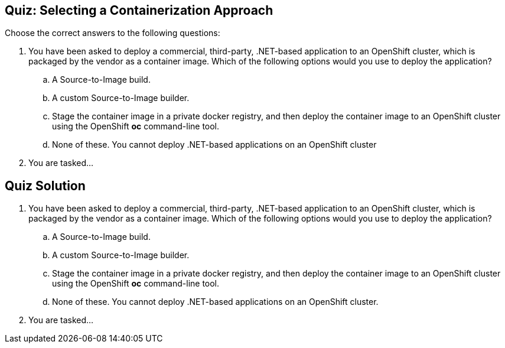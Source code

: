 == Quiz: Selecting a Containerization Approach
Choose the correct answers to the following questions:

. You have been asked to deploy a commercial, third-party, .NET-based
application to an OpenShift cluster, which is packaged by the vendor as a
container image. Which of the following options would you use to deploy the
application?
.. A Source-to-Image build.
.. A custom Source-to-Image builder.
.. Stage the container image in a private docker registry, and then deploy
the container image to an OpenShift cluster using the OpenShift *oc*
command-line tool.
.. None of these. You cannot deploy .NET-based applications on an OpenShift
cluster
. You are tasked...

== Quiz Solution
. You have been asked to deploy a commercial, third-party, .NET-based
application to an OpenShift cluster, which is packaged by the vendor as a
container image. Which of the following options would you use to deploy the
application?
.. [line-through]#A Source-to-Image build.#
.. [line-through]#A custom Source-to-Image builder.#
.. Stage the container image in a private docker registry, and then deploy
the container image to an OpenShift cluster using the OpenShift *oc*
command-line tool.
.. [line-through]#None of these. You cannot deploy .NET-based applications on an OpenShift
cluster.#
. You are tasked...
